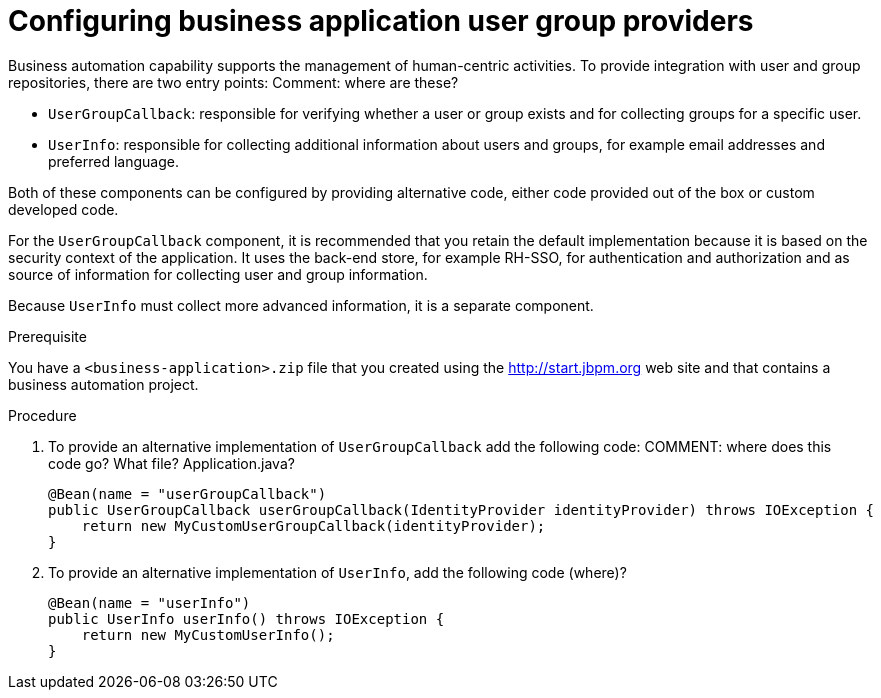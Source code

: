 [id='bus-app-user-group_{context}']
= Configuring business application user group providers

Business automation capability supports the management of human-centric activities. To provide integration with user and group repositories, there are two entry points:
Comment: where are these?

* `UserGroupCallback`: responsible for verifying whether a user or group exists and for collecting groups for a specific user.
* `UserInfo`: responsible for collecting additional information about users and groups, for example email addresses and preferred language.

Both of these components can be configured by providing alternative code, either code provided out of the box or custom developed code.

For the `UserGroupCallback` component, it is recommended that you retain the default implementation because it is based on the security context of the application. It uses the back-end store, for example RH-SSO, for authentication and authorization and as source of information for collecting user and group information.

Because `UserInfo` must collect more advanced information, it is a separate component. 

.Prerequisite
You have a `<business-application>.zip` file that you created using the http://start.jbpm.org[http://start.jbpm.org] web site and that contains a business automation project.

.Procedure
. To provide an alternative implementation of `UserGroupCallback` add the following code:
COMMENT: where does this code go? What file? Application.java?
+
[source, java]
----
@Bean(name = "userGroupCallback")
public UserGroupCallback userGroupCallback(IdentityProvider identityProvider) throws IOException {
    return new MyCustomUserGroupCallback(identityProvider);
}
----
. To provide an alternative implementation of `UserInfo`, add the following code (where)?
+
[source, java]
----
@Bean(name = "userInfo")
public UserInfo userInfo() throws IOException {
    return new MyCustomUserInfo();
}
----
